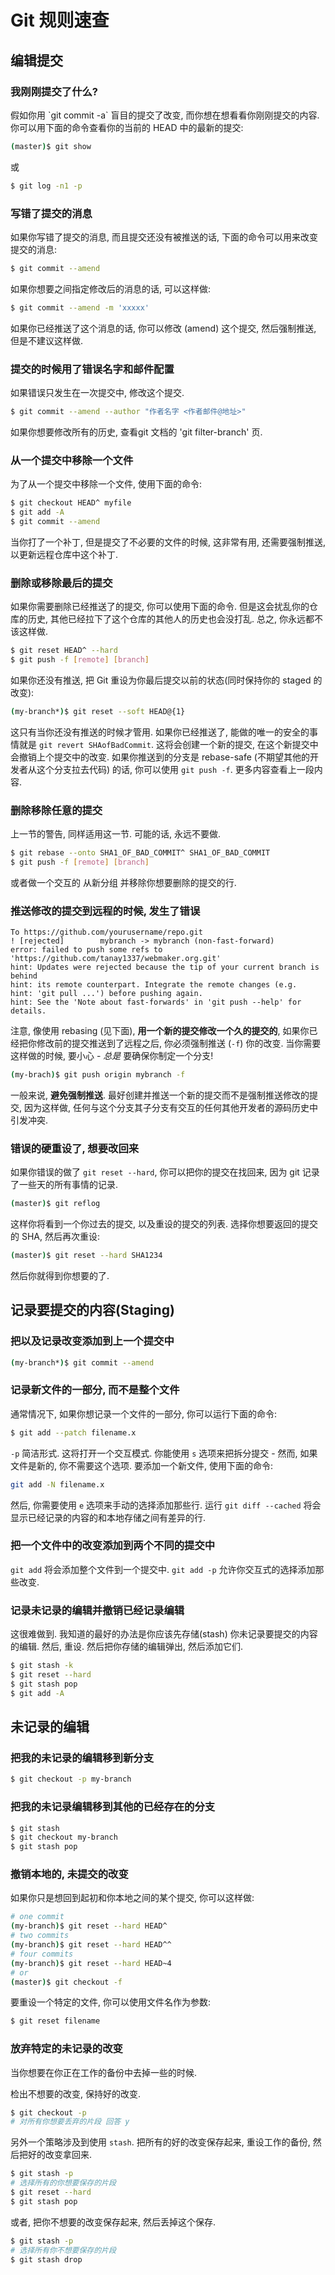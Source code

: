 * Git 规则速查

** 编辑提交

*** 我刚刚提交了什么?

假如你用 `git commit -a` 盲目的提交了改变, 而你想在想看看你刚刚提交的内容. 你可以用下面的命令查看你的当前的 HEAD 中的最新的提交:
#+BEGIN_SRC bash
(master)$ git show
#+END_SRC
或
#+BEGIN_SRC bash
$ git log -n1 -p
#+END_SRC

*** 写错了提交的消息

如果你写错了提交的消息, 而且提交还没有被推送的话, 下面的命令可以用来改变提交的消息:
#+BEGIN_SRC bash
$ git commit --amend
#+END_SRC

如果你想要之间指定修改后的消息的话, 可以这样做:
#+BEGIN_SRC bash
$ git commit --amend -m 'xxxxx'
#+END_SRC

如果你已经推送了这个消息的话, 你可以修改 (amend) 这个提交, 然后强制推送, 但是不建议这样做.

*** 提交的时候用了错误名字和邮件配置

如果错误只发生在一次提交中, 修改这个提交.
#+BEGIN_SRC bash
$ git commit --amend --author "作者名字 <作者邮件@地址>" 
#+END_SRC
如果你想要修改所有的历史, 查看git 文档的 'git filter-branch' 页.

*** 从一个提交中移除一个文件
为了从一个提交中移除一个文件, 使用下面的命令:
#+BEGIN_SRC bash
$ git checkout HEAD^ myfile
$ git add -A
$ git commit --amend
#+END_SRC

当你打了一个补丁, 但是提交了不必要的文件的时候, 这非常有用, 还需要强制推送, 以更新远程仓库中这个补丁.

*** 删除或移除最后的提交

如果你需要删除已经推送了的提交, 你可以使用下面的命令. 但是这会扰乱你的仓库的历史, 其他已经拉下了这个仓库的其他人的历史也会没打乱. 总之, 你永远都不该这样做.

#+BEGIN_SRC bash
$ git reset HEAD^ --hard
$ git push -f [remote] [branch]
#+END_SRC

如果你还没有推送, 把 Git 重设为你最后提交以前的状态(同时保持你的 staged 的改变):
#+BEGIN_SRC bash
(my-branch*)$ git reset --soft HEAD@{1}
#+END_SRC
这只有当你还没有推送的时候才管用. 如果你已经推送了, 能做的唯一的安全的事情就是 =git revert SHAofBadCommit=. 这将会创建一个新的提交, 在这个新提交中会撤销上个提交中的改变. 如果你推送到的分支是 rebase-safe (不期望其他的开发者从这个分支拉去代码) 的话, 你可以使用 =git push -f=. 更多内容查看上一段内容.

*** 删除移除任意的提交
上一节的警告, 同样适用这一节. 可能的话, 永远不要做.
#+BEGIN_SRC bash
$ git rebase --onto SHA1_OF_BAD_COMMIT^ SHA1_OF_BAD_COMMIT
$ git push -f [remote] [branch]
#+END_SRC

或者做一个交互的 从新分组 并移除你想要删除的提交的行.

*** 推送修改的提交到远程的时候, 发生了错误
#+BEGIN_SRC
To https://github.com/yourusername/repo.git
! [rejected]        mybranch -> mybranch (non-fast-forward)
error: failed to push some refs to 'https://github.com/tanay1337/webmaker.org.git'
hint: Updates were rejected because the tip of your current branch is behind
hint: its remote counterpart. Integrate the remote changes (e.g.
hint: 'git pull ...') before pushing again.
hint: See the 'Note about fast-forwards' in 'git push --help' for details.
#+END_SRC

注意, 像使用 rebasing (见下面), *用一个新的提交修改一个久的提交的*,  如果你已经把你修改前的提交推送到了远程之后, 你必须强制推送 (=-f=) 你的改变. 当你需要这样做的时候, 要小心 - /总是/ 要确保你制定一个分支!
#+BEGIN_SRC sh
(my-brach)$ git push origin mybranch -f
#+END_SRC
一般来说, *避免强制推送*. 最好创建并推送一个新的提交而不是强制推送修改的提交, 因为这样做, 任何与这个分支其子分支有交互的任何其他开发者的源码历史中引发冲突.

*** 错误的硬重设了, 想要改回来
如果你错误的做了 =git reset --hard=, 你可以把你的提交在找回来, 因为 git 记录了一些天的所有事情的记录.
#+BEGIN_SRC sh
(master)$ git reflog
#+END_SRC 
这样你将看到一个你过去的提交, 以及重设的提交的列表. 选择你想要返回的提交的 SHA, 然后再次重设:
#+BEGIN_SRC sh
(master)$ git reset --hard SHA1234
#+END_SRC
然后你就得到你想要的了.
** 记录要提交的内容(Staging)

*** 把以及记录改变添加到上一个提交中

#+BEGIN_SRC sh
(my-branch*)$ git commit --amend
#+END_SRC

*** 记录新文件的一部分, 而不是整个文件
通常情况下, 如果你想记录一个文件的一部分, 你可以运行下面的命令:
#+BEGIN_SRC sh
$ git add --patch filename.x
#+END_SRC

=-p= 简洁形式. 这将打开一个交互模式. 你能使用 =s= 选项来把拆分提交 - 然而, 如果文件是新的, 你不需要这个选项. 要添加一个新文件, 使用下面的命令:
#+BEGIN_SRC sh
git add -N filename.x
#+END_SRC
然后, 你需要使用 =e= 选项来手动的选择添加那些行. 运行 =git diff --cached= 将会显示已经记录的内容的和本地存储之间有差异的行.

*** 把一个文件中的改变添加到两个不同的提交中

=git add= 将会添加整个文件到一个提交中. =git add -p= 允许你交互式的选择添加那些改变.

*** 记录未记录的编辑并撤销已经记录编辑
这很难做到. 我知道的最好的办法是你应该先存储(stash) 你未记录要提交的内容的编辑. 然后, 重设. 然后把你存储的编辑弹出, 然后添加它们.
#+BEGIN_SRC sh
$ git stash -k
$ git reset --hard
$ git stash pop
$ git add -A
#+END_SRC

** 未记录的编辑
*** 把我的未记录的编辑移到新分支
#+BEGIN_SRC sh
$ git checkout -p my-branch
#+END_SRC

*** 把我的未记录编辑移到其他的已经存在的分支
#+BEGIN_SRC sh
$ git stash
$ git checkout my-branch
$ git stash pop
#+END_SRC

*** 撤销本地的, 未提交的改变
如果你只是想回到起初和你本地之间的某个提交, 你可以这样做:
#+BEGIN_SRC sh
# one commit
(my-branch)$ git reset --hard HEAD^
# two commits
(my-branch)$ git reset --hard HEAD^^
# four commits
(my-branch)$ git reset --hard HEAD~4
# or
(master)$ git checkout -f
#+END_SRC

要重设一个特定的文件, 你可以使用文件名作为参数:
#+BEGIN_SRC sh
$ git reset filename
#+END_SRC

*** 放弃特定的未记录的改变
当你想要在你正在工作的备份中去掉一些的时候.

检出不想要的改变, 保持好的改变.
#+BEGIN_SRC sh
$ git checkout -p
# 对所有你想要丢弃的片段 回答 y 
#+END_SRC

另外一个策略涉及到使用 =stash=. 把所有的好的改变保存起来, 重设工作的备份, 然后把好的改变拿回来.

#+BEGIN_SRC sh
$ git stash -p
# 选择所有的你想要保存的片段
$ git reset --hard
$ git stash pop
#+END_SRC

或者, 把你不想要的改变保存起来, 然后丢掉这个保存.
#+BEGIN_SRC sh
$ git stash -p
# 选择所有你不想要保存的片段
$ git stash drop
#+END_SRC
